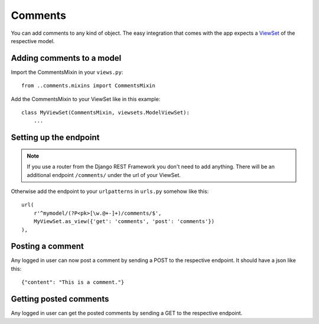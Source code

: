 Comments
========

You can add comments to any kind of object. The easy integration that comes with the app expects a `ViewSet <http://www.django-rest-framework.org/api-guide/viewsets/>`_ of the respective model.


Adding comments to a model
--------------------------

Import the CommentsMixin in your ``views.py``::

    from ..comments.mixins import CommentsMixin

Add the CommentsMixin to your ViewSet like in this example::

    class MyViewSet(CommentsMixin, viewsets.ModelViewSet):
        ...


Setting up the endpoint
-----------------------

.. note:: If you use a router from the Django REST Framework you don't need to add anything. There will be an additional endpoint ``/comments/`` under the url of your ViewSet.

Otherwise add the endpoint to your ``urlpatterns`` in ``urls.py`` somehow like this::

    url(
        r'^mymodel/(?P<pk>[\w.@+-]+)/comments/$',
        MyViewSet.as_view({'get': 'comments', 'post': 'comments'})
    ),


Posting a comment
-----------------

Any logged in user can now post a comment by sending a POST to the respective endpoint. It should have a json like this::

    {"content": "This is a comment."}


Getting posted comments
-----------------------

Any logged in user can get the posted comments by sending a GET to the respective endpoint.
